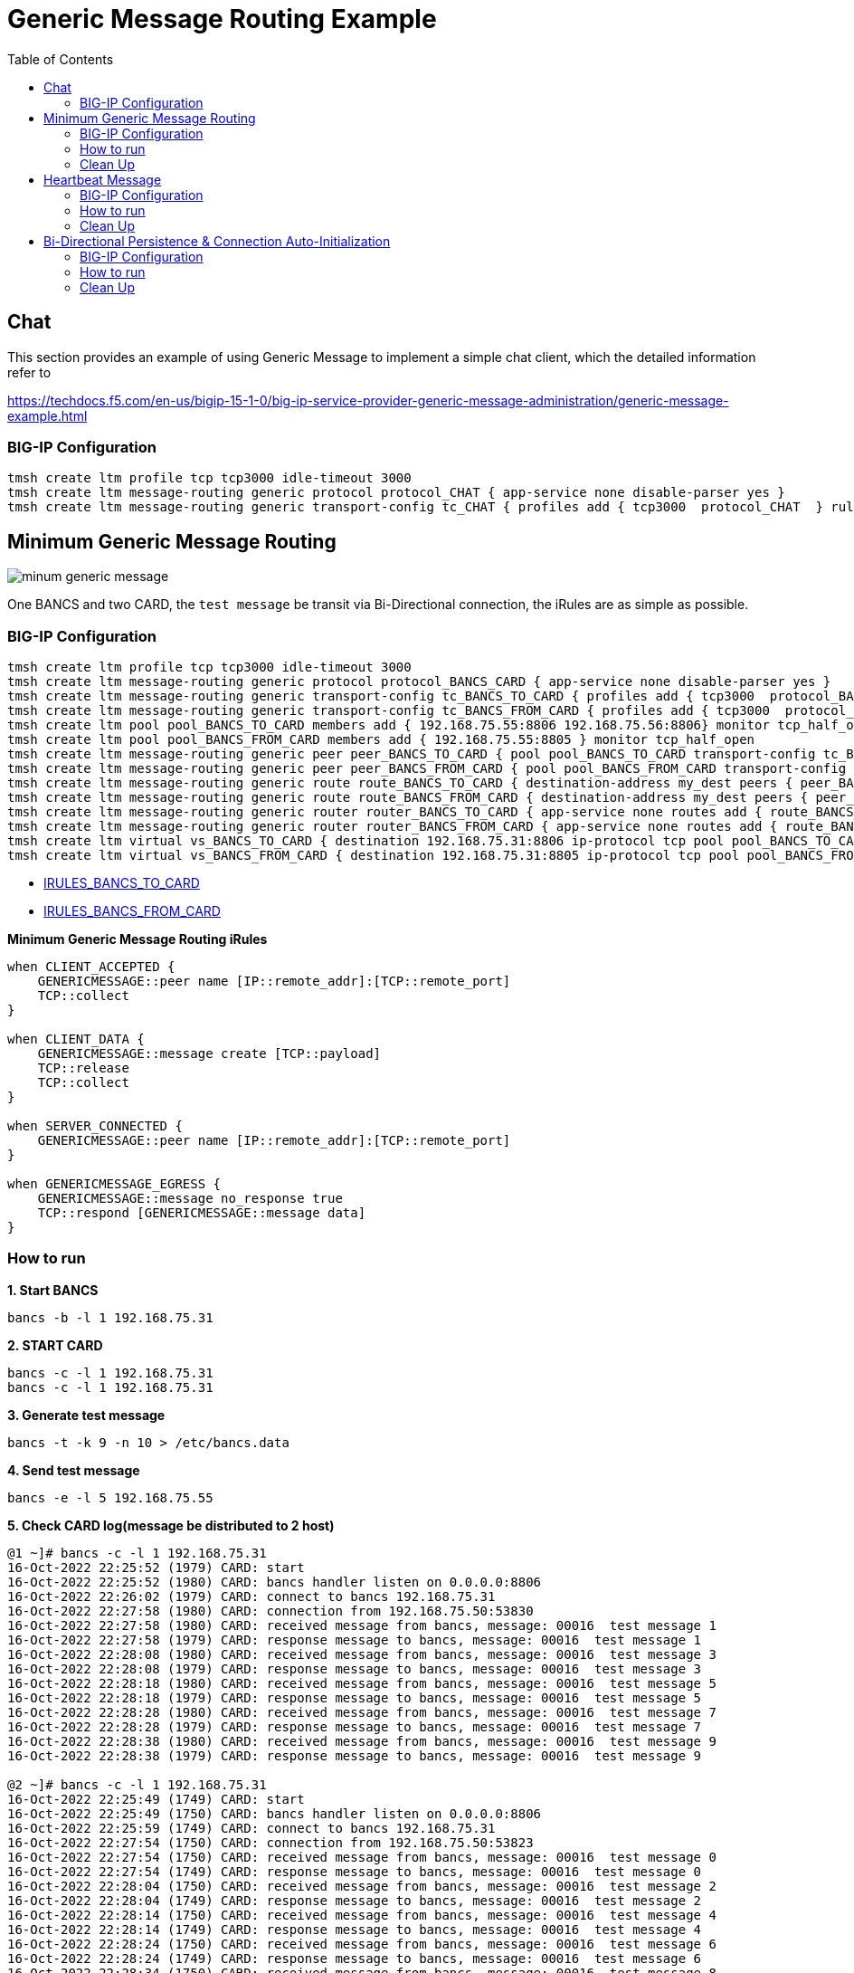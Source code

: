 = Generic Message Routing Example 
:toc: manual

== Chat

This section provides an example of using Generic Message to implement a simple chat client, which the detailed information refer to 

https://techdocs.f5.com/en-us/bigip-15-1-0/big-ip-service-provider-generic-message-administration/generic-message-example.html

=== BIG-IP Configuration

[source, bash]
----
tmsh create ltm profile tcp tcp3000 idle-timeout 3000
tmsh create ltm message-routing generic protocol protocol_CHAT { app-service none disable-parser yes }
tmsh create ltm message-routing generic transport-config tc_CHAT { profiles add { tcp3000  protocol_CHAT  } rules { IRULES_CHAT } }
----

== Minimum Generic Message Routing

image:img/minum-generic-message.png[]

One BANCS and two CARD, the `test message` be transit via Bi-Directional connection, the iRules are as simple as possible.

=== BIG-IP Configuration

[source, bash]
----
tmsh create ltm profile tcp tcp3000 idle-timeout 3000
tmsh create ltm message-routing generic protocol protocol_BANCS_CARD { app-service none disable-parser yes }
tmsh create ltm message-routing generic transport-config tc_BANCS_TO_CARD { profiles add { tcp3000  protocol_BANCS_CARD  } rules { IRULES_BANCS_TO_CARD } }
tmsh create ltm message-routing generic transport-config tc_BANCS_FROM_CARD { profiles add { tcp3000  protocol_BANCS_CARD  } rules { IRULES_BANCS_FROM_CARD } }
tmsh create ltm pool pool_BANCS_TO_CARD members add { 192.168.75.55:8806 192.168.75.56:8806} monitor tcp_half_open
tmsh create ltm pool pool_BANCS_FROM_CARD members add { 192.168.75.55:8805 } monitor tcp_half_open
tmsh create ltm message-routing generic peer peer_BANCS_TO_CARD { pool pool_BANCS_TO_CARD transport-config tc_BANCS_TO_CARD }
tmsh create ltm message-routing generic peer peer_BANCS_FROM_CARD { pool pool_BANCS_FROM_CARD transport-config tc_BANCS_FROM_CARD }
tmsh create ltm message-routing generic route route_BANCS_TO_CARD { destination-address my_dest peers { peer_BANCS_TO_CARD } }
tmsh create ltm message-routing generic route route_BANCS_FROM_CARD { destination-address my_dest peers { peer_BANCS_FROM_CARD } }
tmsh create ltm message-routing generic router router_BANCS_TO_CARD { app-service none routes add { route_BANCS_TO_CARD } }
tmsh create ltm message-routing generic router router_BANCS_FROM_CARD { app-service none routes add { route_BANCS_FROM_CARD } }
tmsh create ltm virtual vs_BANCS_TO_CARD { destination 192.168.75.31:8806 ip-protocol tcp pool pool_BANCS_TO_CARD profiles add { protocol_BANCS_CARD router_BANCS_TO_CARD tcp3000 } rules { IRULES_BANCS_TO_CARD } source-address-translation { type automap } }
tmsh create ltm virtual vs_BANCS_FROM_CARD { destination 192.168.75.31:8805 ip-protocol tcp pool pool_BANCS_FROM_CARD profiles add { protocol_BANCS_CARD router_BANCS_FROM_CARD tcp3000 } rules { IRULES_BANCS_FROM_CARD } source-address-translation { type automap } }
----

* link:files/min/IRULES_BANCS_TO_CARD[IRULES_BANCS_TO_CARD]
* link:files/min/IRULES_BANCS_FROM_CARD[IRULES_BANCS_FROM_CARD]

[source, bash]
.*Minimum Generic Message Routing iRules*
----
when CLIENT_ACCEPTED {
    GENERICMESSAGE::peer name [IP::remote_addr]:[TCP::remote_port]
    TCP::collect
}

when CLIENT_DATA {
    GENERICMESSAGE::message create [TCP::payload]
    TCP::release
    TCP::collect
}

when SERVER_CONNECTED {
    GENERICMESSAGE::peer name [IP::remote_addr]:[TCP::remote_port]
}

when GENERICMESSAGE_EGRESS {
    GENERICMESSAGE::message no_response true
    TCP::respond [GENERICMESSAGE::message data]
}
----

=== How to run

[source, bash]
.*1. Start BANCS*
----
bancs -b -l 1 192.168.75.31
----

[source, bash]
.*2. START CARD*
----
bancs -c -l 1 192.168.75.31
bancs -c -l 1 192.168.75.31
----

[source, bash]
.*3. Generate test message*
----
bancs -t -k 9 -n 10 > /etc/bancs.data
----

[source, bash]
.*4. Send test message*
----
bancs -e -l 5 192.168.75.55
----

[source, bash]
.*5. Check CARD log(message be distributed to 2 host)*
----
@1 ~]# bancs -c -l 1 192.168.75.31
16-Oct-2022 22:25:52 (1979) CARD: start
16-Oct-2022 22:25:52 (1980) CARD: bancs handler listen on 0.0.0.0:8806
16-Oct-2022 22:26:02 (1979) CARD: connect to bancs 192.168.75.31
16-Oct-2022 22:27:58 (1980) CARD: connection from 192.168.75.50:53830
16-Oct-2022 22:27:58 (1980) CARD: received message from bancs, message: 00016  test message 1
16-Oct-2022 22:27:58 (1979) CARD: response message to bancs, message: 00016  test message 1
16-Oct-2022 22:28:08 (1980) CARD: received message from bancs, message: 00016  test message 3
16-Oct-2022 22:28:08 (1979) CARD: response message to bancs, message: 00016  test message 3
16-Oct-2022 22:28:18 (1980) CARD: received message from bancs, message: 00016  test message 5
16-Oct-2022 22:28:18 (1979) CARD: response message to bancs, message: 00016  test message 5
16-Oct-2022 22:28:28 (1980) CARD: received message from bancs, message: 00016  test message 7
16-Oct-2022 22:28:28 (1979) CARD: response message to bancs, message: 00016  test message 7
16-Oct-2022 22:28:38 (1980) CARD: received message from bancs, message: 00016  test message 9
16-Oct-2022 22:28:38 (1979) CARD: response message to bancs, message: 00016  test message 9

@2 ~]# bancs -c -l 1 192.168.75.31
16-Oct-2022 22:25:49 (1749) CARD: start
16-Oct-2022 22:25:49 (1750) CARD: bancs handler listen on 0.0.0.0:8806
16-Oct-2022 22:25:59 (1749) CARD: connect to bancs 192.168.75.31
16-Oct-2022 22:27:54 (1750) CARD: connection from 192.168.75.50:53823
16-Oct-2022 22:27:54 (1750) CARD: received message from bancs, message: 00016  test message 0
16-Oct-2022 22:27:54 (1749) CARD: response message to bancs, message: 00016  test message 0
16-Oct-2022 22:28:04 (1750) CARD: received message from bancs, message: 00016  test message 2
16-Oct-2022 22:28:04 (1749) CARD: response message to bancs, message: 00016  test message 2
16-Oct-2022 22:28:14 (1750) CARD: received message from bancs, message: 00016  test message 4
16-Oct-2022 22:28:14 (1749) CARD: response message to bancs, message: 00016  test message 4
16-Oct-2022 22:28:24 (1750) CARD: received message from bancs, message: 00016  test message 6
16-Oct-2022 22:28:24 (1749) CARD: response message to bancs, message: 00016  test message 6
16-Oct-2022 22:28:34 (1750) CARD: received message from bancs, message: 00016  test message 8
16-Oct-2022 22:28:34 (1749) CARD: response message to bancs, message: 00016  test message 8
----

=== Clean Up

[source, bash]
----
tmsh delete ltm virtual vs_BANCS_TO_CARD
tmsh delete ltm virtual vs_BANCS_FROM_CARD
tmsh delete ltm message-routing generic router router_BANCS_TO_CARD
tmsh delete ltm message-routing generic router router_BANCS_FROM_CARD
tmsh delete ltm message-routing generic route route_BANCS_TO_CARD
tmsh delete ltm message-routing generic route route_BANCS_FROM_CARD
tmsh delete ltm message-routing generic peer peer_BANCS_TO_CARD
tmsh delete ltm message-routing generic peer peer_BANCS_FROM_CARD
tmsh delete ltm pool pool_BANCS_TO_CARD
tmsh delete ltm pool pool_BANCS_FROM_CARD
tmsh delete ltm message-routing generic transport-config tc_BANCS_TO_CARD
tmsh delete ltm message-routing generic transport-config tc_BANCS_FROM_CARD
tmsh delete ltm message-routing generic protocol protocol_BANCS_CARD
tmsh delete ltm profile tcp tcp3000
----

== Heartbeat Message

=== BIG-IP Configuration

The pool, vs, and genearic message objects are same as above *Minimum Generic Message Routing*.

The difference is the folloing are added in iRUle

[source, bash]
----
when CLIENT_ACCEPTED {
    
    foreach am [active_members -list [LB::server pool]] {
        TCP::payload replace 0 0 "000040000"
        pool [LB::server pool] member [lindex $am 0] [lindex $am 1]
        GENERICMESSAGE::message create [TCP::payload]
        TCP::release 6
        log local0. "create 0000 message [lindex $am 0] [lindex $am 1]"
    }
}
----

=== How to run

[source, bash]
.*1. Start BANCS*
----
bancs -b -l 1 192.168.75.31
----

[source, bash]
.*2. Start CARD*
----
bancs -c -l 1 192.168.75.31
bancs -c -l 1 192.168.75.31
----

[source, bash]
.*3. Check both CARD and BANCS log*
----
@1 ~]# bancs -b 192.168.75.31
16-Oct-2022 22:38:22 (1984) BANCS: start
16-Oct-2022 22:38:22 (1985) BANCS: inbound handler start
16-Oct-2022 22:38:22 (1985) BANCS: inbound handler listen on 0.0.0.0:9805
16-Oct-2022 22:38:22 (1986) BANCS: card handler start
16-Oct-2022 22:38:22 (1986) BANCS: card handler listen on 0.0.0.0:8805
16-Oct-2022 22:39:42 (1984) BANCS: connect to card 192.168.75.31
16-Oct-2022 22:39:49 (1986) BANCS: connection from 192.168.75.50:57078
16-Oct-2022 22:39:49 (1986) BANCS: heartbeat receive
16-Oct-2022 22:39:55 (1986) BANCS: heartbeat receive

@1 ~]# bancs -c  192.168.75.31
16-Oct-2022 22:38:35 (1987) CARD: start
16-Oct-2022 22:38:35 (1988) CARD: bancs handler listen on 0.0.0.0:8806
16-Oct-2022 22:39:42 (1988) CARD: connection from 192.168.75.50:40227
16-Oct-2022 22:39:42 (1988) CARD: heartbeat receive

@2 ~]# bancs -c  192.168.75.31
16-Oct-2022 22:38:30 (1753) CARD: start
16-Oct-2022 22:38:30 (1754) CARD: bancs handler listen on 0.0.0.0:8806
16-Oct-2022 22:39:42 (1754) CARD: connection from 192.168.75.50:40229
16-Oct-2022 22:39:42 (1754) CARD: heartbeat receive
----

=== Clean Up

The scripts same as above *Minimum Generic Message Routing*.

== Bi-Directional Persistence & Connection Auto-Initialization

image:img/persistence-auto-initial.png[]

There are 2 BANCS and 2 CARD, ESB to send message to `192.168.75.56:8805` and start the transaction:

1. `192.168.75.56:8805` sent message to `192.168.75.31:8806`
2. `192.168.75.31:8806` sent message to either `192.168.75.55:8806`, or `192.168.75.56:8806`(assume `192.168.75.55:8806` be selected)
3. `192.168.75.55:8806` response message to `192.168.75.31:8805`
4. `192.168.75.31:8805` response message to `192.168.75.56:8805` due to Bi-Directional Persistence

=== BIG-IP Configuration

[source, bash]
----
tmsh create ltm profile tcp tcp3000 idle-timeout 3000
tmsh create ltm message-routing generic protocol protocol_BANCS_CARD { app-service none disable-parser yes }
tmsh create ltm message-routing generic transport-config tc_BANCS_TO_CARD { profiles add { tcp3000  protocol_BANCS_CARD  } rules { IRULES_BANCS_TO_CARD } }
tmsh create ltm message-routing generic transport-config tc_BANCS_FROM_CARD { profiles add { tcp3000  protocol_BANCS_CARD  } rules { IRULES_BANCS_FROM_CARD } }
tmsh create ltm pool pool_BANCS_TO_CARD members add { 192.168.75.55:8806 192.168.75.56:8806} monitor tcp_half_open
tmsh create ltm pool pool_BANCS_FROM_CARD members add { 192.168.75.55:8805 192.168.75.56:8805 } monitor tcp_half_open 
tmsh create ltm message-routing generic peer peer_BANCS_TO_CARD { pool pool_BANCS_TO_CARD transport-config tc_BANCS_TO_CARD }
tmsh create ltm message-routing generic peer peer_BANCS_FROM_CARD { pool pool_BANCS_FROM_CARD transport-config tc_BANCS_FROM_CARD auto-initialization enabled }
tmsh create ltm message-routing generic route route_BANCS_TO_CARD { destination-address my_dest peers { peer_BANCS_TO_CARD } }
tmsh create ltm message-routing generic route route_BANCS_FROM_CARD { destination-address my_dest peers { peer_BANCS_FROM_CARD } }
tmsh create ltm message-routing generic router router_BANCS_TO_CARD { app-service none routes add { route_BANCS_TO_CARD } }
tmsh create ltm message-routing generic router router_BANCS_FROM_CARD { app-service none routes add { route_BANCS_FROM_CARD } }
tmsh create ltm virtual vs_BANCS_TO_CARD { destination 192.168.75.31:8806 ip-protocol tcp pool pool_BANCS_TO_CARD profiles add { protocol_BANCS_CARD router_BANCS_TO_CARD tcp3000 } rules { IRULES_BANCS_TO_CARD } source-address-translation { type automap } }
tmsh create ltm virtual vs_BANCS_FROM_CARD { destination 192.168.75.31:8805 ip-protocol tcp pool pool_BANCS_FROM_CARD profiles add { protocol_BANCS_CARD router_BANCS_FROM_CARD tcp3000 } rules { IRULES_BANCS_FROM_CARD } source-address-translation { type automap } }
----

* link:files/IRULES_BANCS_TO_CARD[IRULES_BANCS_TO_CARD]
* link:files/IRULES_BANCS_FROM_CARD[IRULES_BANCS_FROM_CARD]

=== How to run

[source, bash]
.*1. Start BANCS*
----
bancs -b 192.168.75.31
bancs -b 192.168.75.31
----

[source, bash]
.*2. START CARD*
----
bancs -c 192.168.75.31
bancs -c 192.168.75.31
----

[source, bash]
.*3. Generate test message*
----
bancs -t -n 3 > /etc/bancs.data
----

[source, bash]
.*4. Send test message*
----
bancs -e 192.168.75.56
----

=== Clean Up

[source, bash]
----
tmsh delete ltm virtual vs_BANCS_TO_CARD
tmsh delete ltm virtual vs_BANCS_FROM_CARD
tmsh delete ltm message-routing generic router router_BANCS_TO_CARD
tmsh delete ltm message-routing generic router router_BANCS_FROM_CARD
tmsh delete ltm message-routing generic route route_BANCS_TO_CARD
tmsh delete ltm message-routing generic route route_BANCS_FROM_CARD
tmsh delete ltm message-routing generic peer peer_BANCS_TO_CARD
tmsh delete ltm message-routing generic peer peer_BANCS_FROM_CARD
tmsh delete ltm pool pool_BANCS_TO_CARD
tmsh delete ltm pool pool_BANCS_FROM_CARD
tmsh delete ltm message-routing generic transport-config tc_BANCS_TO_CARD
tmsh delete ltm message-routing generic transport-config tc_BANCS_FROM_CARD
tmsh delete ltm message-routing generic protocol protocol_BANCS_CARD
tmsh delete ltm profile tcp tcp3000
----
